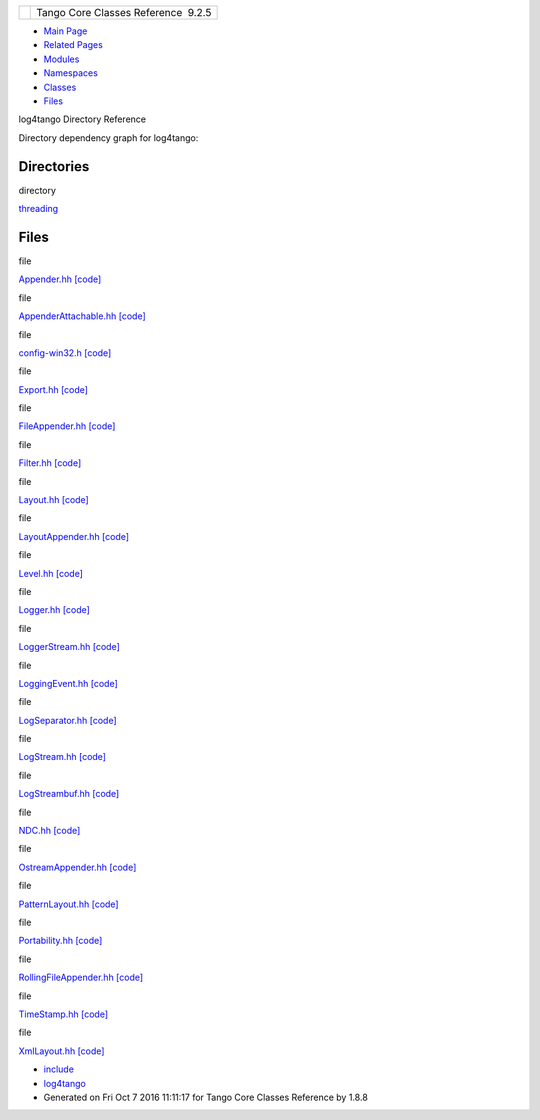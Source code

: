 +----------+---------------------------------------+
| |Logo|   | Tango Core Classes Reference  9.2.5   |
+----------+---------------------------------------+

-  `Main Page <index.html>`__
-  `Related Pages <pages.html>`__
-  `Modules <modules.html>`__
-  `Namespaces <namespaces.html>`__
-  `Classes <annotated.html>`__
-  `Files <files.html>`__

log4tango Directory Reference

Directory dependency graph for log4tango:

|log4tango|

Directories
-----------

directory  

`threading <dir_58cd9cfc9a679a0ea9e384cd3ddfdc12.html>`__

 

Files
-----

file  

`Appender.hh <d2/d5c/Appender_8hh.html>`__
`[code] <d2/d5c/Appender_8hh_source.html>`__

 

file  

`AppenderAttachable.hh <d6/d73/AppenderAttachable_8hh.html>`__
`[code] <d6/d73/AppenderAttachable_8hh_source.html>`__

 

file  

`config-win32.h <dc/d5c/config-win32_8h.html>`__
`[code] <dc/d5c/config-win32_8h_source.html>`__

 

file  

`Export.hh <df/d5d/Export_8hh.html>`__
`[code] <df/d5d/Export_8hh_source.html>`__

 

file  

`FileAppender.hh <dd/de6/FileAppender_8hh.html>`__
`[code] <dd/de6/FileAppender_8hh_source.html>`__

 

file  

`Filter.hh <de/df0/Filter_8hh.html>`__
`[code] <de/df0/Filter_8hh_source.html>`__

 

file  

`Layout.hh <db/da8/Layout_8hh.html>`__
`[code] <db/da8/Layout_8hh_source.html>`__

 

file  

`LayoutAppender.hh <d3/da3/LayoutAppender_8hh.html>`__
`[code] <d3/da3/LayoutAppender_8hh_source.html>`__

 

file  

`Level.hh <d2/d33/Level_8hh.html>`__
`[code] <d2/d33/Level_8hh_source.html>`__

 

file  

`Logger.hh <d1/d13/Logger_8hh.html>`__
`[code] <d1/d13/Logger_8hh_source.html>`__

 

file  

`LoggerStream.hh <d2/de3/LoggerStream_8hh.html>`__
`[code] <d2/de3/LoggerStream_8hh_source.html>`__

 

file  

`LoggingEvent.hh <d2/d60/LoggingEvent_8hh.html>`__
`[code] <d2/d60/LoggingEvent_8hh_source.html>`__

 

file  

`LogSeparator.hh <d5/d64/LogSeparator_8hh.html>`__
`[code] <d5/d64/LogSeparator_8hh_source.html>`__

 

file  

`LogStream.hh <d6/d89/LogStream_8hh.html>`__
`[code] <d6/d89/LogStream_8hh_source.html>`__

 

file  

`LogStreambuf.hh <d7/dff/LogStreambuf_8hh.html>`__
`[code] <d7/dff/LogStreambuf_8hh_source.html>`__

 

file  

`NDC.hh <d1/d26/NDC_8hh.html>`__ `[code] <d1/d26/NDC_8hh_source.html>`__

 

file  

`OstreamAppender.hh <d5/d17/OstreamAppender_8hh.html>`__
`[code] <d5/d17/OstreamAppender_8hh_source.html>`__

 

file  

`PatternLayout.hh <df/d8c/PatternLayout_8hh.html>`__
`[code] <df/d8c/PatternLayout_8hh_source.html>`__

 

file  

`Portability.hh <da/dd8/Portability_8hh.html>`__
`[code] <da/dd8/Portability_8hh_source.html>`__

 

file  

`RollingFileAppender.hh <d7/dd5/RollingFileAppender_8hh.html>`__
`[code] <d7/dd5/RollingFileAppender_8hh_source.html>`__

 

file  

`TimeStamp.hh <db/d7c/TimeStamp_8hh.html>`__
`[code] <db/d7c/TimeStamp_8hh_source.html>`__

 

file  

`XmlLayout.hh <d3/d7f/XmlLayout_8hh.html>`__
`[code] <d3/d7f/XmlLayout_8hh_source.html>`__

 

-  `include <dir_93bc669b4520ad36068f344e109b7d17.html>`__
-  `log4tango <dir_5a849e394260fc4e91409ef0349c0857.html>`__
-  Generated on Fri Oct 7 2016 11:11:17 for Tango Core Classes Reference
   by |doxygen| 1.8.8

.. |Logo| image:: logo.jpg
.. |log4tango| image:: dir_5a849e394260fc4e91409ef0349c0857_dep.png
.. |doxygen| image:: doxygen.png
   :target: http://www.doxygen.org/index.html
